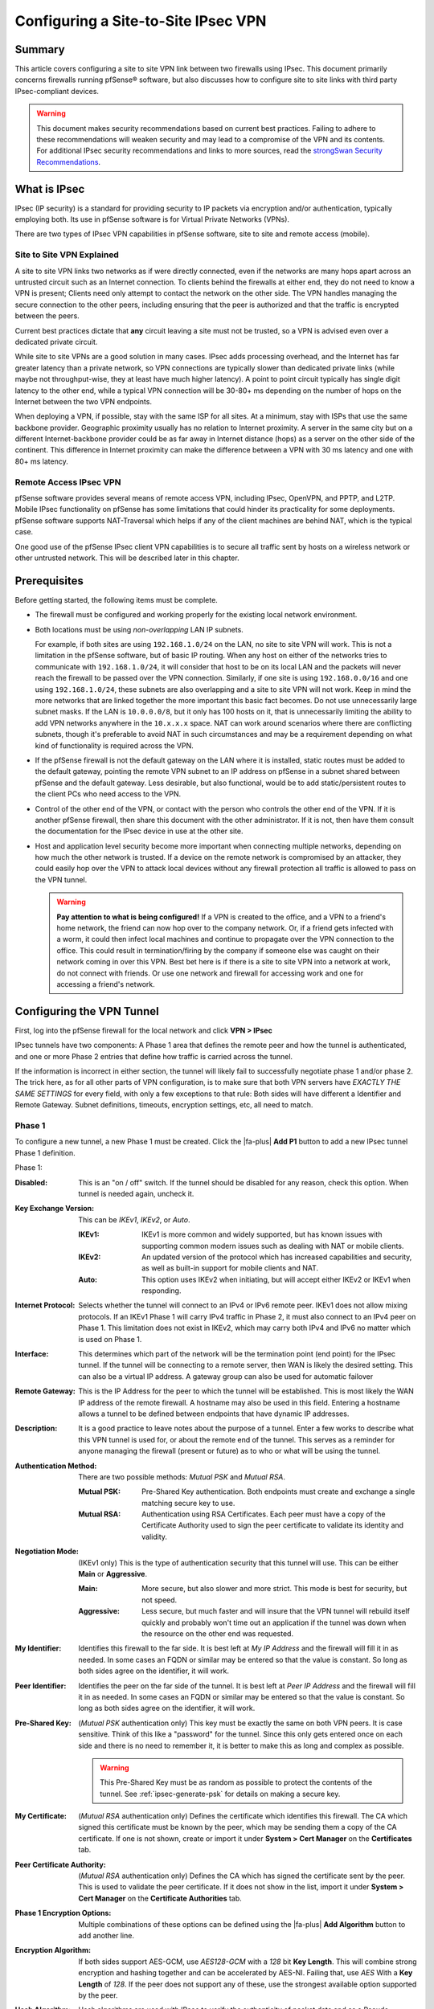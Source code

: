 Configuring a Site-to-Site IPsec VPN
====================================

Summary
-------

This article covers configuring a site to site VPN link between two firewalls
using IPsec. This document primarily concerns firewalls running pfSense®
software, but also discusses how to configure site to site links with third
party IPsec-compliant devices.

.. seealso:: The :doc:`IPsec section </vpn/ipsec/index>` contains example VPN
   Configurations that cover site to site IPsec configuration with some third
   party IPsec devices. If pfSense softwarae is known to work in a site to site
   IPsec configuration with a third party IPsec device not listed, we would
   appreciate a short submission containing configuration details, preferably
   with screenshots where applicable.

.. warning:: This document makes security recommendations based on current best
   practices. Failing to adhere to these recommendations will weaken security
   and may lead to a compromise of the VPN and its contents. For additional
   IPsec security recommendations and links to more sources, read the
   `strongSwan Security Recommendations`_.

What is IPsec
-------------

IPsec (IP security) is a standard for providing security to IP packets via
encryption and/or authentication, typically employing both. Its use in pfSense
software is for Virtual Private Networks (VPNs).

There are two types of IPsec VPN capabilities in pfSense software, site to site
and remote access (mobile).

Site to Site VPN Explained
~~~~~~~~~~~~~~~~~~~~~~~~~~

A site to site VPN links two networks as if were directly connected, even if the
networks are many hops apart across an untrusted circuit such as an Internet
connection. To clients behind the firewalls at either end, they do not need to
know a VPN is present; Clients need only attempt to contact the network on the
other side. The VPN handles managing the secure connection to the other peers,
including ensuring that the peer is authorized and that the traffic is encrypted
between the peers.

Current best practices dictate that **any** circuit leaving a site must not be
trusted, so a VPN is advised even over a dedicated private circuit.

While site to site VPNs are a good solution in many cases. IPsec adds processing
overhead, and the Internet has far greater latency than a private network, so
VPN connections are typically slower than dedicated private links (while maybe
not throughput-wise, they at least have much higher latency). A point to point
circuit typically has single digit latency to the other end, while a typical VPN
connection will be 30-80+ ms depending on the number of hops on the Internet
between the two VPN endpoints.

When deploying a VPN, if possible, stay with the same ISP for all sites. At a
minimum, stay with ISPs that use the same backbone provider. Geographic
proximity usually has no relation to Internet proximity. A server in the same
city but on a different Internet-backbone provider could be as far away in
Internet distance (hops) as a server on the other side of the continent. This
difference in Internet proximity can make the difference between a VPN with 30
ms latency and one with 80+ ms latency.

Remote Access IPsec VPN
~~~~~~~~~~~~~~~~~~~~~~~

pfSense software provides several means of remote access VPN, including IPsec,
OpenVPN, and PPTP, and L2TP. Mobile IPsec functionality on pfSense has some
limitations that could hinder its practicality for some deployments. pfSense 
software supports NAT-Traversal which helps if any of the client machines are
behind NAT, which is the typical case.

One good use of the pfSense IPsec client VPN capabilities is to secure all
traffic sent by hosts on a wireless network or other untrusted network. This
will be described later in this chapter.

.. seealso:: Remote users can connect back to a firewall running pfSense
   software using a variety of different IPsec client software. See
   :doc:`/vpn/remote-access-mobile-vpn-client-compatibility`

Prerequisites
-------------

Before getting started, the following items must be complete.

* The firewall must be configured and working properly for the existing local
  network environment.
* Both locations must be using *non-overlapping* LAN IP subnets.

  For example, if both sites are using ``192.168.1.0/24`` on the LAN, no site to
  site VPN will work. This is not a limitation in the pfSense software, but of
  basic IP routing. When any host on either of the networks tries to communicate
  with ``192.168.1.0/24``, it will consider that host to be on its local LAN and 
  the packets will never reach the firewall to be passed over the VPN connection.
  Similarly, if one site is using ``192.168.0.0/16`` and one using
  ``192.168.1.0/24``, these subnets are also overlapping and a site to site VPN
  will not work. Keep in mind the more networks that are linked together the
  more important this basic fact becomes. Do not use unnecessarily large subnet
  masks. If the LAN is ``10.0.0.0/8``, but it only has 100 hosts on it, that is
  unnecessarily limiting the ability to add VPN networks anywhere in the
  ``10.x.x.x`` space. NAT can work around scenarios where there are conflicting
  subnets, though it's preferable to avoid NAT in such circumstances and may be
  a requirement depending on what kind of functionality is required across the
  VPN.

* If the pfSense firewall is not the default gateway on the LAN where it
  is installed, static routes must be added to the default gateway, pointing the
  remote VPN subnet to an IP address on pfSense in a subnet shared between
  pfSense and the default gateway. Less desirable, but also functional, would be
  to add static/persistent routes to the client PCs who need access to the VPN.
* Control of the other end of the VPN, or contact with the person who controls
  the other end of the VPN. If it is another pfSense firewall, then
  share this document with the other administrator. If it is not, then have them
  consult the documentation for the IPsec device in use at the other site.
* Host and application level security become more important when connecting
  multiple networks, depending on how much the other network is trusted. If a
  device on the remote network is compromised by an attacker, they could easily
  hop over the VPN to attack local devices without any firewall protection all
  traffic is allowed to pass on the VPN tunnel.

  .. warning:: **Pay attention to what is being configured!** If a VPN is
     created to the office, and a VPN to a friend's home network, the friend can
     now hop over to the company network. Or, if a friend gets infected with a
     worm, it could then infect local machines and continue to propagate over
     the VPN connection to the office. This could result in termination/firing
     by the company if someone else was caught on their network coming in over
     this VPN. Best bet here is if there is a site to site VPN into a network at
     work, do not connect with friends. Or use one network and firewall for
     accessing work and one for accessing a friend's network.

Configuring the VPN Tunnel
--------------------------

First, log into the pfSense firewall for the local network and click
**VPN > IPsec**

IPsec tunnels have two components: A Phase 1 area that defines the remote peer
and how the tunnel is authenticated, and one or more Phase 2 entries that define
how traffic is carried across the tunnel.

If the information is incorrect in either section, the tunnel will likely fail
to successfully negotiate phase 1 and/or phase 2. The trick here, as for all
other parts of VPN configuration, is to make sure that both VPN servers have
*EXACTLY THE SAME SETTINGS* for every field, with only a few exceptions to that
rule: Both sides will have different a Identifier and Remote Gateway. Subnet
definitions, timeouts, encryption settings, etc, all need to match.

Phase 1
~~~~~~~

To configure a new tunnel, a new Phase 1 must be created. Click the |fa-plus|
**Add P1** button to add a new IPsec tunnel Phase 1 definition.

Phase 1:

:Disabled: This is an "on / off" switch. If the tunnel should be disabled for
  any reason, check this option. When tunnel is needed again, uncheck it.
:Key Exchange Version: This can be *IKEv1*, *IKEv2*, or *Auto*.

  :IKEv1: IKEv1 is more common and widely supported, but has known issues with
    supporting common modern issues such as dealing with NAT or mobile clients.
  :IKEv2: An updated version of the protocol which has increased capabilities
    and security, as well as built-in support for mobile clients and NAT.
  :Auto: This option uses IKEv2 when initiating, but will accept either IKEv2 or
    IKEv1 when responding.

:Internet Protocol: Selects whether the tunnel will connect to an IPv4 or IPv6
  remote peer. IKEv1 does not allow mixing protocols. If an IKEv1 Phase 1 will
  carry IPv4 traffic in Phase 2, it must also connect to an IPv4 peer on Phase
  1. This limitation does not exist in IKEv2, which may carry both IPv4 and IPv6
  no matter which is used on Phase 1.
:Interface: This determines which part of the network will be the termination
  point (end point) for the IPsec tunnel. If the tunnel will be connecting to a
  remote server, then WAN is likely the desired setting. This can also be a
  virtual IP address. A gateway group can also be used for automatic failover
:Remote Gateway: This is the IP Address for the peer to which the tunnel will be
  established. This is most likely the WAN IP address of the remote firewall. A
  hostname may also be used in this field. Entering a hostname allows a tunnel
  to be defined between endpoints that have dynamic IP addresses.
:Description: It is a good practice to leave notes about the purpose of a
  tunnel. Enter a few works to describe what this VPN tunnel is used for, or
  about the remote end of the tunnel. This serves as a reminder for anyone
  managing the firewall (present or future) as to who or what will be using the
  tunnel.
:Authentication Method: There are two possible methods: *Mutual PSK* and *Mutual
  RSA*.

  :Mutual PSK: Pre-Shared Key authentication. Both endpoints must create and
    exchange a single matching secure key to use.
  :Mutual RSA: Authentication using RSA Certificates. Each peer must have a copy
    of the Certificate Authority used to sign the peer certificate to validate
    its identity and validity.

:Negotiation Mode: (IKEv1 only) This is the type of authentication security that
  this tunnel will use. This can be either **Main** or **Aggressive**.

  :Main: More secure, but also slower and more strict. This mode is best for
    security, but not speed.
  :Aggressive: Less secure, but much faster and will insure that the VPN tunnel
    will rebuild itself quickly and probably won't time out an application if
    the tunnel was down when the resource on the other end was requested.

:My Identifier: Identifies this firewall to the far side. It is best left at *My
  IP Address* and the firewall will fill it in as needed. In some cases an FQDN
  or similar may be entered so that the value is constant. So long as both sides
  agree on the identifier, it will work.
:Peer Identifier: Identifies the peer on the far side of the tunnel. It is best
  left at *Peer IP Address* and the firewall will fill it in as needed. In some
  cases an FQDN or similar may be entered so that the value is constant. So long
  as both sides agree on the identifier, it will work.
:Pre-Shared Key: (*Mutual PSK* authentication only) This key must be exactly the
  same on both VPN peers. It is case sensitive. Think of this like a "password"
  for the tunnel. Since this only gets entered once on each side and there is no
  need to remember it, it is better to make this as long and complex as
  possible.

  .. warning:: This Pre-Shared Key must be as random as possible to protect the
     contents of the tunnel. See :ref:`ipsec-generate-psk` for details on making
     a secure key.

:My Certificate: (*Mutual RSA* authentication only) Defines the certificate
  which identifies this firewall. The CA which signed this certificate must be
  known by the peer, which may be sending them a copy of the CA certificate. If
  one is not shown, create or import it under **System > Cert Manager** on the
  **Certificates** tab.
:Peer Certificate Authority: (*Mutual RSA* authentication only) Defines the CA
  which has signed the certificate sent by the peer. This is used to validate
  the peer certificate. If it does not show in the list, import it under
  **System > Cert Manager** on the **Certificate Authorities** tab.

:Phase 1 Encryption Options: Multiple combinations of these options can be
  defined using the |fa-plus| **Add Algorithm** button to add another line.
:Encryption Algorithm: If both sides support AES-GCM, use *AES128-GCM* with a
  *128* bit **Key Length**. This will combine strong encryption and hashing
  together and can be accelerated by AES-NI. Failing that, use *AES* With a
  **Key Length** of *128*. If the peer does not support any of these, use the
  strongest available option supported by the peer.
:Hash Algorithm: Hash algorithms are used with IPsec to verify the authenticity
  of packet data and as a Pseudo-Random Function (PRF). When using AES-GCM, this
  is used solely as a PRF because AES-GCM already performs hashing internally.
  The best choice for use with AES-GCM is *AES-XCBC*. If a different type of
  **Encryption Algorithm** is in use, then use *SHA256* if possible. If the peer
  does not support any of these, use the strongest available option supported by
  the peer.
:DH Key Group: We recommend not using less than DH Group *14 (2048 bit)* if both
  sides support it. Avoid using groups 1, 2, 22, 23, and 24 as they do not
  provide sufficient security. As with the other options, if the suggested value
  is not supported by the peer, use the strongest available option.
:Lifetime: The lifetime defines how often the connection will be rekeyed, in
  seconds. ``28800`` seconds is a good balance of frequent rekeying without
  being too aggressive.

:Disable Rekey: Prevents the IPsec daemon from rekeying this tunnel. The far
  side must initiate the rekey. Leave this *unchecked* so that either side may
  initiate a rekey event.
:Margintime (Seconds): Leave blank. Defines an alternate time frame in which a
  rekey attempt should be made.
:Disable Reauth: (IKEv2 Only) Skips the authentication step when performing a
  rekey. Faster, but less secure. Leave *unchecked* for stronger security.
:Responder Only: Instructs the IPsec daemon to not initiate connections, even
  if traffic needs to use the tunnel. The remote peer must initiate the
  connection. Leave *unchecked* so that either side may initiate as needed.
:MOBIKE: (IKEv2 Only) When enabled, allows a roaming or multi-homed peer to
  change IP addresses. Leave set to *Disable* unless this scenario is required.
:Split Connections: (IKEv2 Only) When an IKEv2 tunnel has multiple Phase 2
  definitions, some peer equipment does not properly handle how the traffic
  selectors are generated. This is especially common in Cisco equipment. Only
  check this option if the remote peer cannot properly negotiate in this
  situation.
:NAT Traversal: (IKEv1 Only) The default *Auto* option will detect and use NAT
  Traversal when one or both peers is determined to be behind NAT. This can also
  be set to *Force* if the auto detection is not properly switching as expected.
:Dead Peer Detection: Leave enabled at the default settings. This detects when
  an IPsec peer has lost connectivity or otherwise is unreachable. It lets the
  IPsec daemon know to attempt a fresh negotiation.

  :Delay: Time between DPD probe attempts. The default of ``10`` is best.
  :Max Failures: Number of failures before the peer is considered down. The
    default of ``5`` is best.

Click **Save** to store the Phase 1 settings. Do not click **Apply Changes**.

Phase 2
~~~~~~~

Phase 2 is what sets the parameters for traffic encryption, and defines what
traffic will use the tunnel and how.

To create a new Phase 2:

* Find the Phase 1 entry in the list on **VPN > IPsec**
* Click |fa-plus-circle| **Show Phase 2 Entries** to expand the Phase 2 list
* Click |fa-plus| **Add P2** to configure a new Phase 2 entry

The Phase 2 information can be filled in as follows:

:Disabled: An on/off switch for this Phase 2 entry only.
:Mode: In almost all cases this will be a tunnel mode, such as *Tunnel IPv4*.
  With IKEv1, this will match the outer protocol of the tunnel, for example an
  IPv4 peer would be Tunnel IPv4. IKEv2 can have either/or (or both).

  :Tunnel IPv4: A tunnel that will carry traffic between IPv4 networks.
  :Tunnel IPv6: A tunnel that will carry traffic between IPv6 networks.
  :Transport: Encrypts all traffic between the endpoints rather than tunneling
    specific interesting internal traffic.
  :Routed (VTI): Routed IPsec using Virtual Tunnel Interfaces. See
    :doc:`/vpn/ipsec/ipsec-routed`.

:Local Network: For *Tunnel IPv4/IPv6*, this defines which subnet or host can be
  accessed from the other side of the VPN tunnel. The easiest thing to do is to
  set this to "LAN subnet". This means the entire LAN will be accessible from
  the remote network. For *Routed (VTI)*, this sets the local IP address and
  subnet mask for the ``ipsecX`` interface tunnel network.

  .. warning:: The other end of the tunnel has this same field, except on the
     far side it is **Remote Subnet**. Ensure that the other end is set exactly
     the same. For example, if *Single host* is chosen in this section and the
     IP address of a host was entered, the other side would need to set that
     host in the **Remote Network** field.

:NAT/BINAT Translation: If the actual **Local Network** must be hidden from the
  far side, enter the settings to present to the far side (NAT+IPsec). For more
  details, see :doc:`NAT with IPsec Phase 2 Networks
  </vpn/ipsec/nat-with-ipsec-phase-2-networks>`.
:Remote Network: For *Tunnel IPv4/IPv6* this defines which subnet or host to be
  accessed on the other end of the tunnel. As mentioned in the previous item, it
  is paramount that this is set this exactly like the other end's **Local
  Network** section. If not, phase 2 of the VPN connection will fail and traffic
  will not pass from one VPN segment to the other. For *Routed (VTI)*, this sets
  the remote IP address and for the ``ipsecX`` interface tunnel network (the
  peer address on the tunnel interface).
:Description: A description for this Phase 2 entry. Shows up in the IPsec status
  for reference.
:Protocol: *ESP* is the de facto standard for what most VPN systems
   use as a transport protocol. This is the recommended setting.

   .. note:: The firewall will automatically generate a firewall rule to allow
      ESP or AH to the endpoint of the VPN. If it does not, a firewall rule
      allowing ESP (or AH) traffic to the endpoint interface will need to be
      created.
:Encryption Algorithms: As before in phase 1, make sure the algorithm is set
  exactly as it is set on the other VPN peer. Several can be used if desired;
  Everything selected is available for use. That said, it is recommended to only
  check the one that will be used. Use AES128-GCM if available, or AES 128
  otherwise.
:Hash Algorithm: As in phase 1, make sure the selected hash matches the other
  end. And as with the previous step, don't add unnecessary entries. SHA256 is
  the preferred default, but like phase 1, some routers may only support SHA1 or
  MD5. When using AES-GCM, do not select any **Hash Algorithm** entries as AES-
  GCM already performs hashing.
:PFS Key Group: This works similarly to the **DH group** in phase 1. *14 (2048
  bit)* is a good setting, the default is off.
:Lifetime: The lifetime for which the negotiated keys will be valid. One hour
  (``3600``) is a good setting. Do not set this to too high (e.g. more than
  about a day: ``86400``) as doing so will give people more time to crack the
  key. Don't be over paranoid either; there is no need to set this to 20 minutes
  either.
:Automatically ping host: An IP address in the remote Phase 2 network to ping to
  keep the tunnel alive. See :doc:`What should I ping for IPsec Keep Alive
  </vpn/ipsec/configuring-ipsec-keep-alive>` for details.

Click **Save**, then click **Apply Changes**. The IPsec configuration is
complete, but there are still some details to handle.

Add Firewall Rules
------------------

Firewall rules must exist (**Firewall > Rules**, **IPsec** tab) that govern
traffic allowed to pass on the VPN tunnels. At a minimum, an allow all rule
(Pass protocol any, src host any, dst host any) is needed. That said, more
restrictive rules are better to enforce proper network security protocols.

If the firewall rules are too lenient then any host on the remote side will be
able to directly contact any host on the local network as if they were on the
same LAN.

Rules are automatically added to the WAN to allow the tunnel to connect, but if
the option to disable automatic VPN rules is checked, then manual rules may be
required. In that case, check the WAN rules to ensure that the traffic from the
remote peer is allowed. IPsec uses UDP port 500 and 4500, and *protocol* ESP (or
AH if set that way). If there is trouble establishing a tunnel, check the
firewall logs (**Status > System Logs**, **Firewall** tab), and if blocked
packets from the peer appear in the log, add appropriate rules to allow that
traffic.

What if the pfSense router is not the main Internet Firewall?
-------------------------------------------------------------

In some cases there is a different firewall or router sitting between this
firewall and the Internet. If this is the case it is necessary to add a port
forward for ESP and UDP 500 to send the traffic to this firewall. The outside
router must be able to properly handle NAT of this traffic, and some do not. A
modem's "DMZ" mode or 1:1 NAT may also help here. In this case, **NAT
Traversal** will be needed, but the default *Auto* setting should be sufficient.

This may introduce routing difficulties on the internal network. More details
can be found on this in the |book_link|.

IPsec/L2TP
----------

pfSense software versions 2.2 and up support IPsec+L2TP as well. See
:doc:`L2TP/IPsec </vpn/ipsec/l2tp-ipsec>` for implementation details.

.. _ipsec-generate-psk:

Securely Generating a Pre-Shared Key
------------------------------------

We strongly recommend using a password generator or other means of generating
randomness. `SHA224`_ was invented for exactly this purpose of generating
shorter hash strings, and it can be used to generate strong random strings for
use as Pre-Shared Keys.

The following example will feed random data through SHA 224::

$ dd status=none if=/dev/random bs=4096 count=1 | openssl sha224 | cut -f2 -d' '

The random string output from that command can then be used in the **Pre-Shared
Key** field.

For a shorter key, take a smaller chunk of the output::

$ dd status=none if=/dev/random bs=4096 count=1 | openssl sha224 | cut -f2 -d' ' | cut -c1-16

pfSense software version 2.4.4-RELEASE and later include a button to automatically generate a
secure Pre-Shared Key using this technique.

.. _SHA224: https://tools.ietf.org/html/rfc3874
.. _strongSwan Security Recommendations: https://wiki.strongswan.org/projects/strongswan/wiki/SecurityRecommendations
